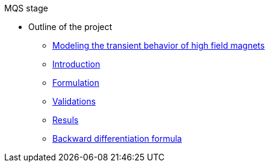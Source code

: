 .MQS stage
* Outline of the project
** xref:front.adoc[Modeling the transient behavior of high field magnets]
** xref:index.adoc[Introduction]
** xref:formulation.adoc[Formulation]
** xref:validation.adoc[Validations]
** xref:results.adoc[Resuls]
** xref:bdf.adoc[Backward differentiation formula]

